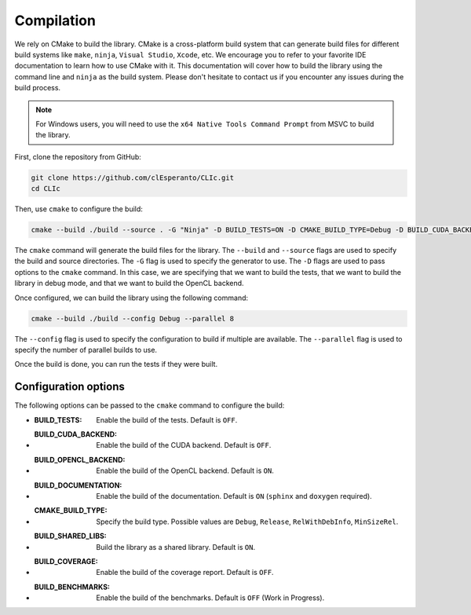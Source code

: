 Compilation
-----------

We rely on CMake to build the library. 
CMake is a cross-platform build system that can generate build files for different build systems like ``make``, ``ninja``, ``Visual Studio``, ``Xcode``, etc. 
We encourage you to refer to your favorite IDE documentation to learn how to use CMake with it. 
This documentation will cover how to build the library using the command line and ``ninja`` as the build system. 
Please don't hesitate to contact us if you encounter any issues during the build process.

.. note:: 

  For Windows users, you will need to use the ``x64 Native Tools Command Prompt`` from MSVC to build the library.

First, clone the repository from GitHub:

.. code-block:: bash

   git clone https://github.com/clEsperanto/CLIc.git
   cd CLIc

Then, use ``cmake`` to configure the build:

.. code-block:: bash

   cmake --build ./build --source . -G "Ninja" -D BUILD_TESTS=ON -D CMAKE_BUILD_TYPE=Debug -D BUILD_CUDA_BACKEND=OFF -D BUILD_OPENCL_BACKEND=ON
  

The ``cmake`` command will generate the build files for the library. The ``--build`` and ``--source`` flags are used to specify the build and source directories. 
The ``-G`` flag is used to specify the generator to use. The ``-D`` flags are used to pass options to the ``cmake`` command. In this case, we are specifying that we want to build the tests, that we want to build the library in debug mode, and that we want to build the OpenCL backend.

Once configured, we can build the library using the following command:

.. code-block:: bash

   cmake --build ./build --config Debug --parallel 8

The ``--config`` flag is used to specify the configuration to build if multiple are available. 
The ``--parallel`` flag is used to specify the number of parallel builds to use.

Once the build is done, you can run the tests if they were built.

Configuration options
~~~~~~~~~~~~~~~~~~~~~

The following options can be passed to the ``cmake`` command to configure the build:

- :BUILD_TESTS: Enable the build of the tests. Default is ``OFF``.
- :BUILD_CUDA_BACKEND: Enable the build of the CUDA backend. Default is ``OFF``.
- :BUILD_OPENCL_BACKEND: Enable the build of the OpenCL backend. Default is ``ON``.
- :BUILD_DOCUMENTATION: Enable the build of the documentation. Default is ``ON`` (``sphinx`` and ``doxygen`` required).
- :CMAKE_BUILD_TYPE: Specify the build type. Possible values are ``Debug``, ``Release``, ``RelWithDebInfo``, ``MinSizeRel``.
- :BUILD_SHARED_LIBS: Build the library as a shared library. Default is ``ON``.
- :BUILD_COVERAGE: Enable the build of the coverage report. Default is ``OFF``.
- :BUILD_BENCHMARKS: Enable the build of the benchmarks. Default is ``OFF`` (Work in Progress).
